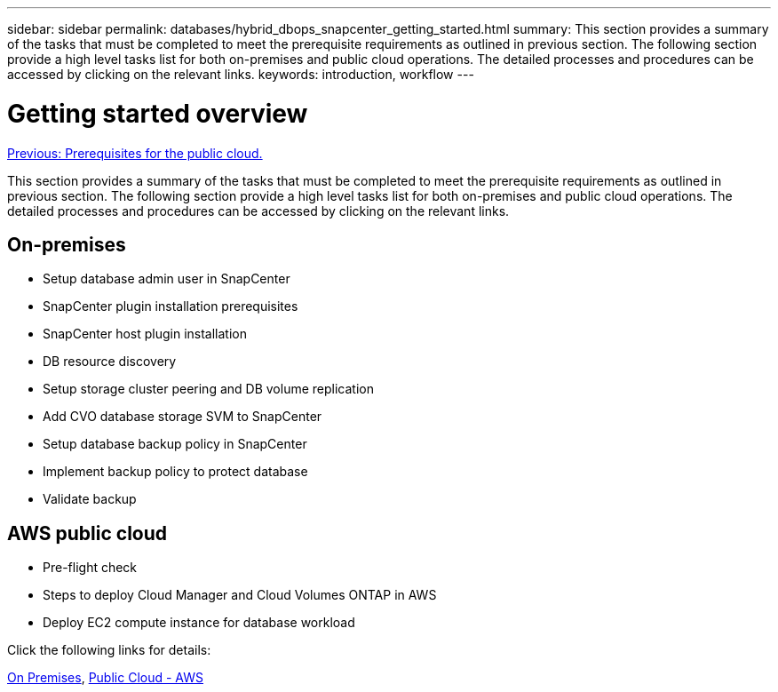 ---
sidebar: sidebar
permalink: databases/hybrid_dbops_snapcenter_getting_started.html
summary: This section provides a summary of the tasks that must be completed to meet the prerequisite requirements as outlined in previous section. The following section provide a high level tasks list for both on-premises and public cloud operations. The detailed processes and procedures can be accessed by clicking on the relevant links.
keywords: introduction, workflow
---

= Getting started overview
:hardbreaks:
:nofooter:
:icons: font
:linkattrs:
:table-stripes: odd
:imagesdir: ./../media/

link:hybrid_dbops_snapcenter_prereq_cloud.html[Previous: Prerequisites for the public cloud.]

This section provides a summary of the tasks that must be completed to meet the prerequisite requirements as outlined in previous section. The following section provide a high level tasks list for both on-premises and public cloud operations. The detailed processes and procedures can be accessed by clicking on the relevant links.

== On-premises

* Setup database admin user in SnapCenter

* SnapCenter plugin installation prerequisites

* SnapCenter host plugin installation

* DB resource discovery

* Setup storage cluster peering and DB volume replication

* Add CVO database storage SVM to SnapCenter

* Setup database backup policy in SnapCenter

* Implement backup policy to protect database

* Validate backup

== AWS public cloud

* Pre-flight check

* Steps to deploy Cloud Manager and Cloud Volumes ONTAP in AWS

* Deploy EC2 compute instance for database workload

Click the following links for details:

link:hybrid_dbops_snapcenter_getting_started_onprem.html[On Premises], link:hybrid_dbops_snapcenter_getting_started_aws.html[Public Cloud - AWS]
